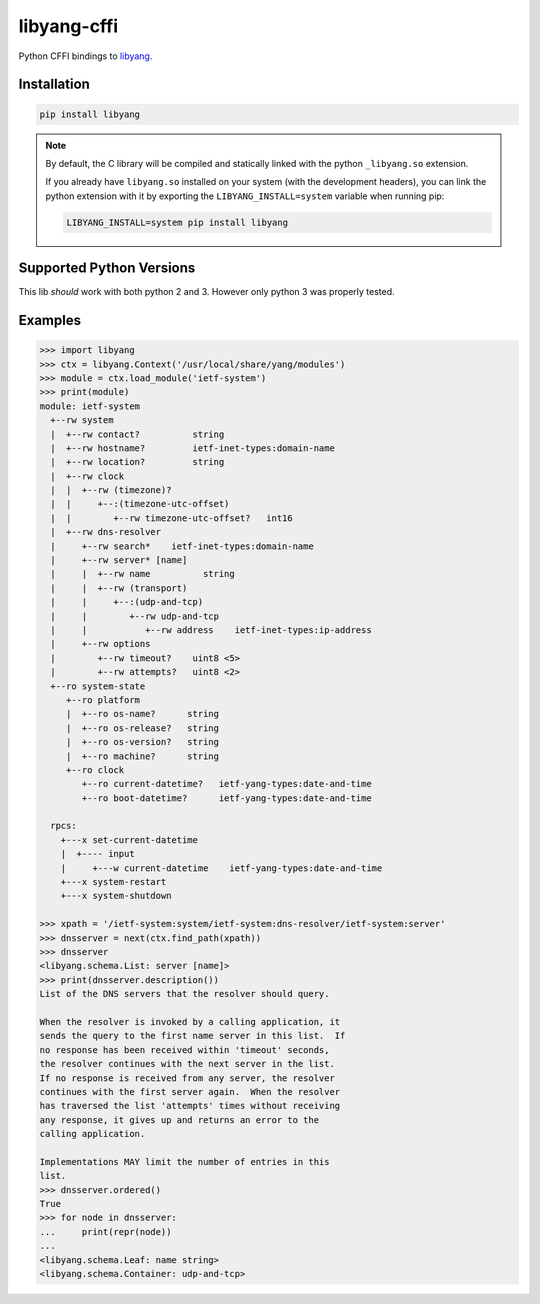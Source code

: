 ============
libyang-cffi
============

Python CFFI bindings to libyang__.

__ https://github.com/CESNET/libyang/

Installation
============

.. code-block:: bash

   pip install libyang

.. note::

   By default, the C library will be compiled and statically linked with the
   python ``_libyang.so`` extension.

   If you already have ``libyang.so`` installed on your system (with the
   development headers), you can link the python extension with it by exporting
   the ``LIBYANG_INSTALL=system`` variable when running pip:

   .. code-block:: bash

      LIBYANG_INSTALL=system pip install libyang

Supported Python Versions
=========================

This lib *should* work with both python 2 and 3. However only python 3 was
properly tested.

Examples
========

.. code-block:: pycon

   >>> import libyang
   >>> ctx = libyang.Context('/usr/local/share/yang/modules')
   >>> module = ctx.load_module('ietf-system')
   >>> print(module)
   module: ietf-system
     +--rw system
     |  +--rw contact?          string
     |  +--rw hostname?         ietf-inet-types:domain-name
     |  +--rw location?         string
     |  +--rw clock
     |  |  +--rw (timezone)?
     |  |     +--:(timezone-utc-offset)
     |  |        +--rw timezone-utc-offset?   int16
     |  +--rw dns-resolver
     |     +--rw search*    ietf-inet-types:domain-name
     |     +--rw server* [name]
     |     |  +--rw name          string
     |     |  +--rw (transport)
     |     |     +--:(udp-and-tcp)
     |     |        +--rw udp-and-tcp
     |     |           +--rw address    ietf-inet-types:ip-address
     |     +--rw options
     |        +--rw timeout?    uint8 <5>
     |        +--rw attempts?   uint8 <2>
     +--ro system-state
        +--ro platform
        |  +--ro os-name?      string
        |  +--ro os-release?   string
        |  +--ro os-version?   string
        |  +--ro machine?      string
        +--ro clock
           +--ro current-datetime?   ietf-yang-types:date-and-time
           +--ro boot-datetime?      ietf-yang-types:date-and-time

     rpcs:
       +---x set-current-datetime
       |  +---- input
       |     +---w current-datetime    ietf-yang-types:date-and-time
       +---x system-restart
       +---x system-shutdown

   >>> xpath = '/ietf-system:system/ietf-system:dns-resolver/ietf-system:server'
   >>> dnsserver = next(ctx.find_path(xpath))
   >>> dnsserver
   <libyang.schema.List: server [name]>
   >>> print(dnsserver.description())
   List of the DNS servers that the resolver should query.

   When the resolver is invoked by a calling application, it
   sends the query to the first name server in this list.  If
   no response has been received within 'timeout' seconds,
   the resolver continues with the next server in the list.
   If no response is received from any server, the resolver
   continues with the first server again.  When the resolver
   has traversed the list 'attempts' times without receiving
   any response, it gives up and returns an error to the
   calling application.

   Implementations MAY limit the number of entries in this
   list.
   >>> dnsserver.ordered()
   True
   >>> for node in dnsserver:
   ...     print(repr(node))
   ...
   <libyang.schema.Leaf: name string>
   <libyang.schema.Container: udp-and-tcp>
